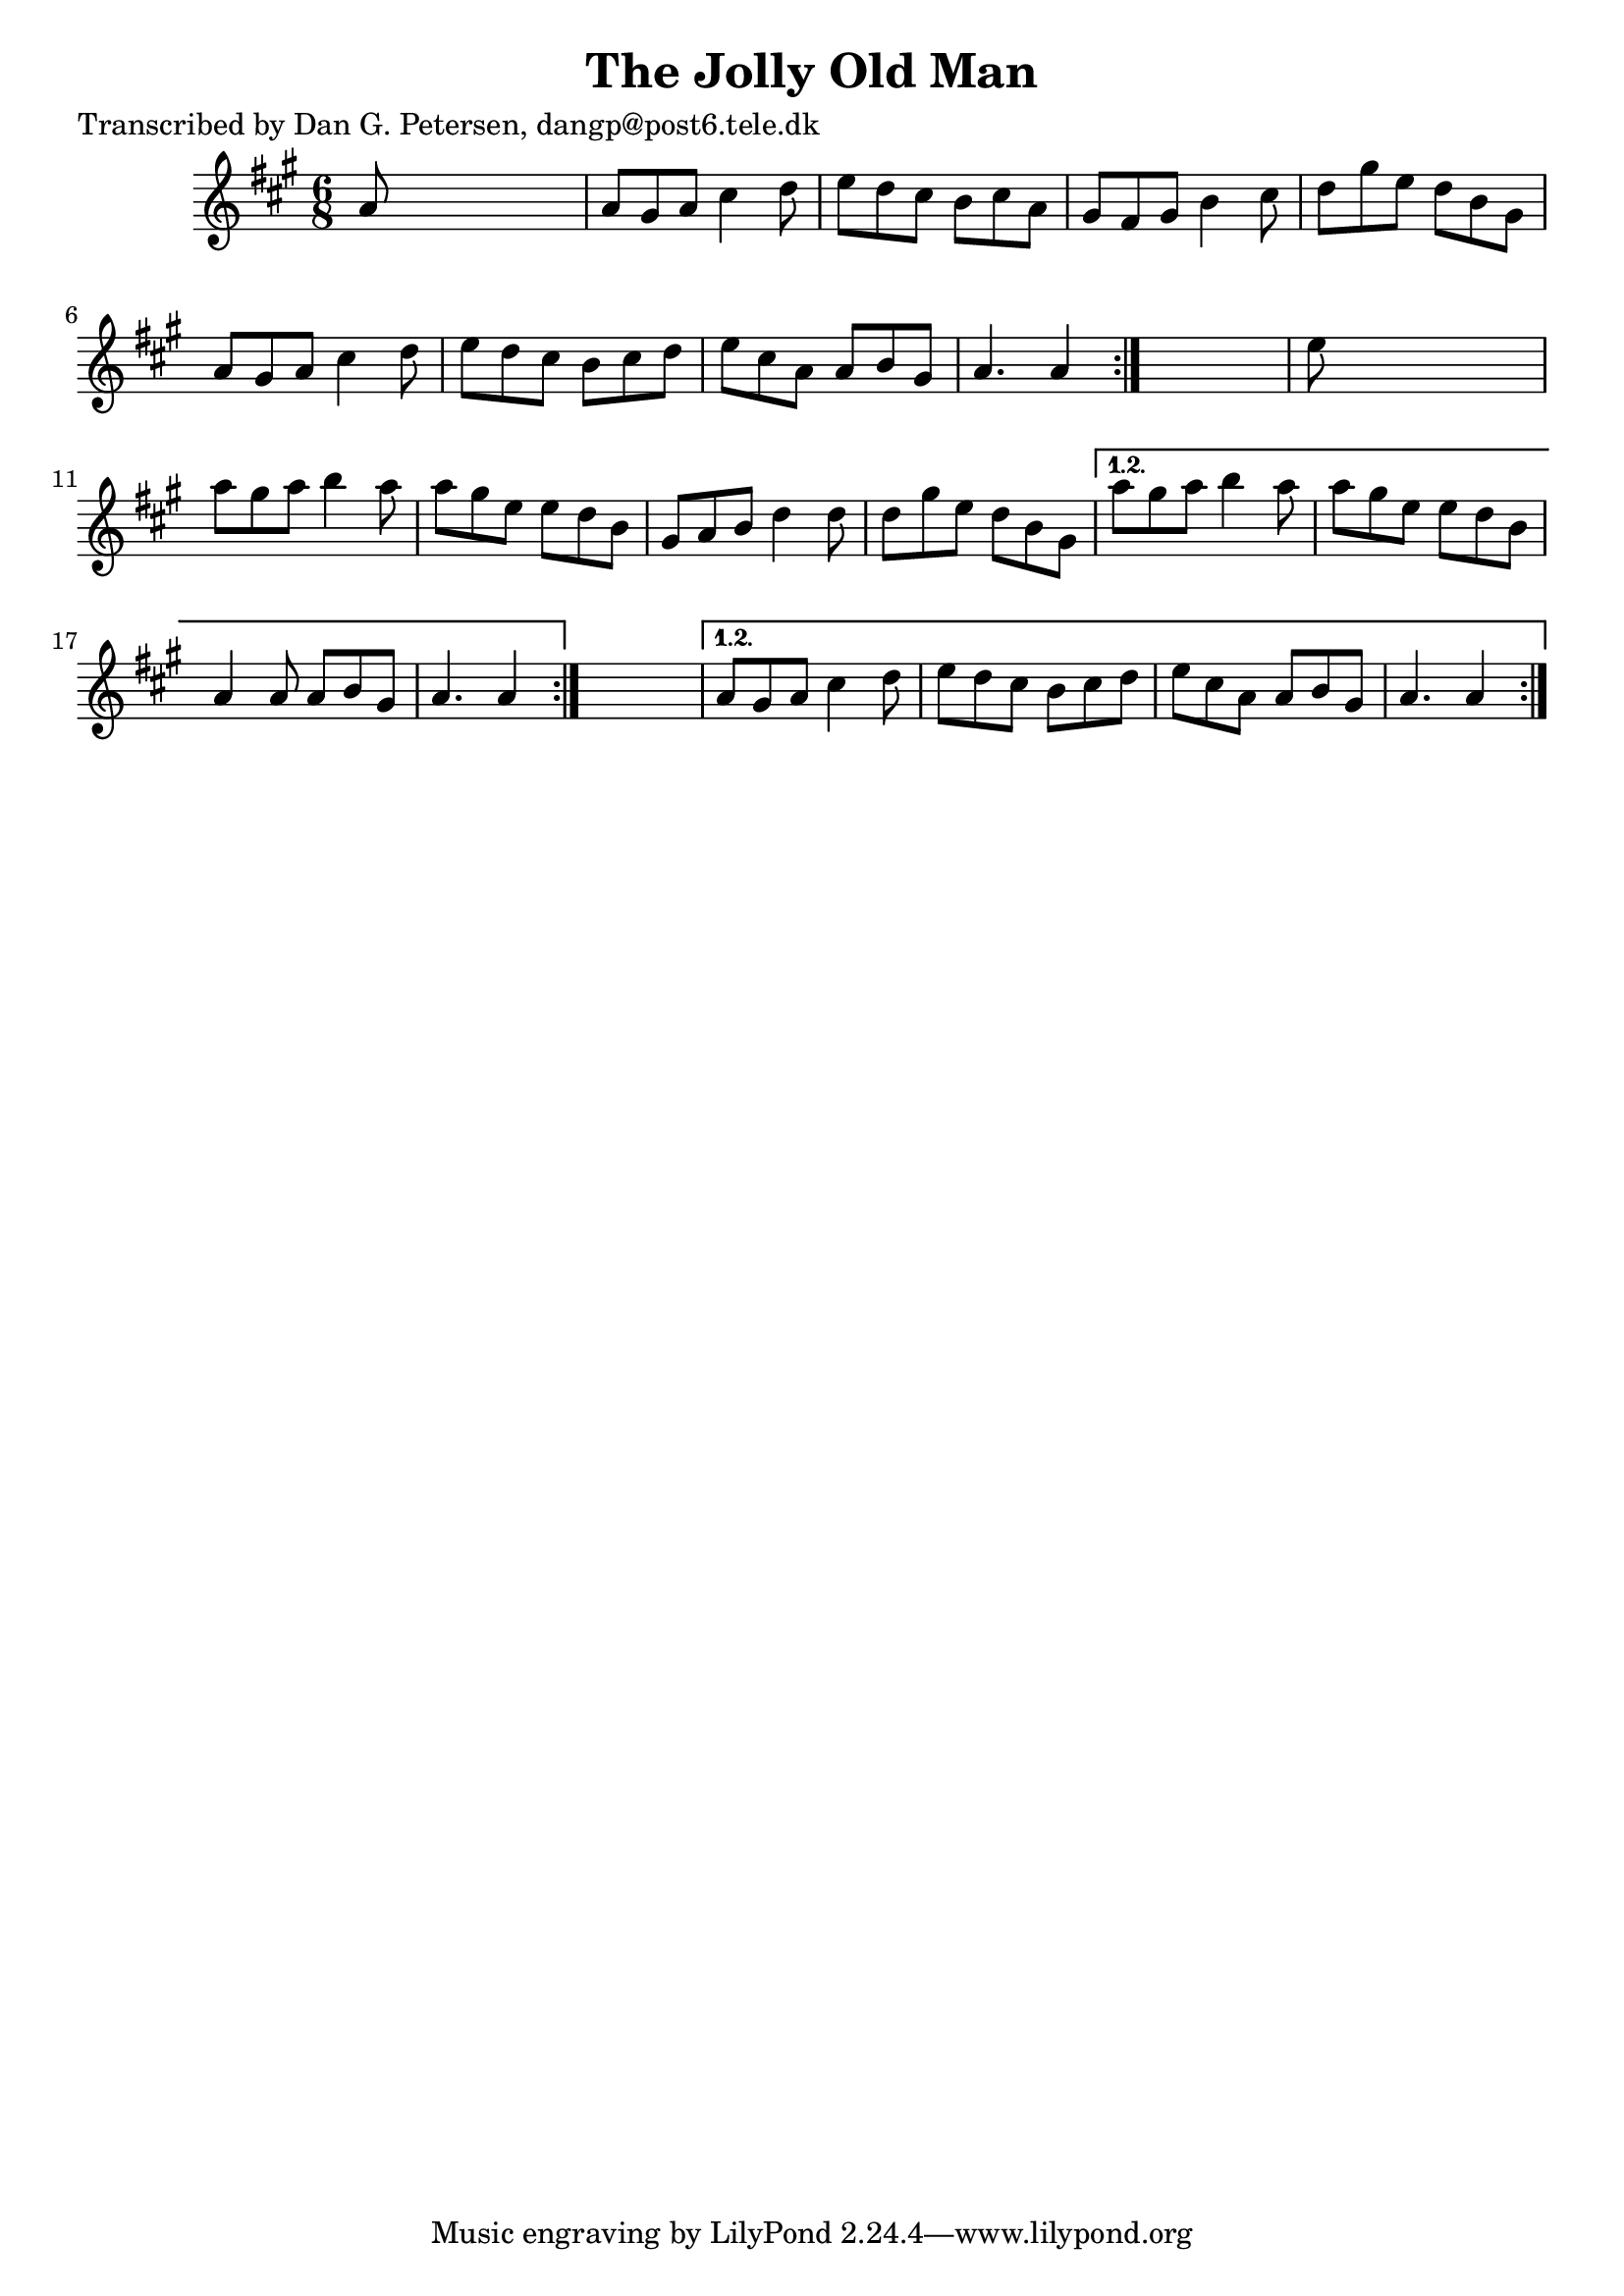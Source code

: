 
\version "2.16.2"
% automatically converted by musicxml2ly from xml/0895_dp.xml

%% additional definitions required by the score:
\language "english"


\header {
    poet = "Transcribed by Dan G. Petersen, dangp@post6.tele.dk"
    encoder = "abc2xml version 63"
    encodingdate = "2015-01-25"
    title = "The Jolly Old Man"
    }

\layout {
    \context { \Score
        autoBeaming = ##f
        }
    }
PartPOneVoiceOne =  \relative a' {
    \repeat volta 2 {
        \repeat volta 2 {
            \repeat volta 2 {
                \key a \major \time 6/8 a8 s8*5 | % 2
                a8 [ gs8 a8 ] cs4 d8 | % 3
                e8 [ d8 cs8 ] b8 [ cs8 a8 ] | % 4
                gs8 [ fs8 gs8 ] b4 cs8 | % 5
                d8 [ gs8 e8 ] d8 [ b8 gs8 ] | % 6
                a8 [ gs8 a8 ] cs4 d8 | % 7
                e8 [ d8 cs8 ] b8 [ cs8 d8 ] | % 8
                e8 [ cs8 a8 ] a8 [ b8 gs8 ] | % 9
                a4. a4 }
            s8 | \barNumberCheck #10
            e'8 s8*5 | % 11
            a8 [ gs8 a8 ] b4 a8 | % 12
            a8 [ gs8 e8 ] e8 [ d8 b8 ] | % 13
            gs8 [ a8 b8 ] d4 d8 | % 14
            d8 [ gs8 e8 ] d8 [ b8 gs8 ] }
        \alternative { {
                | % 15
                a'8 [ gs8 a8 ] b4 a8 | % 16
                a8 [ gs8 e8 ] e8 [ d8 b8 ] | % 17
                a4 a8 a8 [ b8 gs8 ] | % 18
                a4. a4 }
            } s8 }
    \alternative { {
            | % 19
            a8 [ gs8 a8 ] cs4 d8 | \barNumberCheck #20
            e8 [ d8 cs8 ] b8 [ cs8 d8 ] | % 21
            e8 [ cs8 a8 ] a8 [ b8 gs8 ] | % 22
            a4. a4 }
        } }


% The score definition
\score {
    <<
        \new Staff <<
            \context Staff << 
                \context Voice = "PartPOneVoiceOne" { \PartPOneVoiceOne }
                >>
            >>
        
        >>
    \layout {}
    % To create MIDI output, uncomment the following line:
    %  \midi {}
    }

